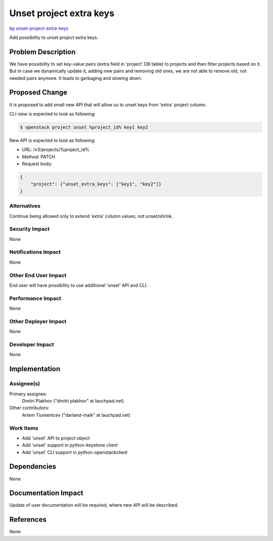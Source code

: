 ..
 This work is licensed under a Creative Commons Attribution 3.0 Unported
 License.

 http://creativecommons.org/licenses/by/3.0/legalcode

========================
Unset project extra keys
========================

`bp unset-project-extra-keys <https://blueprints.launchpad.net/keystone/+spec/unset-project-extra-keys>`_

Add possibility to unset project extra keys.

Problem Description
===================

We have possibility to set key-value pairs (extra field in 'project' DB table)
to projects and then filter projects based on it. But in case we dynamically
update it, adding new pairs and removing old ones, we are not able to
remove old, not needed pairs anymore. It leads to garbaging and slowing down.

Proposed Change
===============

It is proposed to add small new API that will allow us to unset keys from
'extra' project column.

CLI view is expected to look as following:

.. code-block:: bash

    $ openstack project unset %project_id% key1 key2

New API is expected to look as following:

- URL: /v3/projects/%project_id%
- Method: PATCH
- Request body:

.. code-block:: json

    {
        "project": {"unset_extra_keys": ["key1", "key2"]}
    }

Alternatives
------------

Continue being allowed only to extend 'extra' column values, not unset/shrink.

Security Impact
---------------

None

Notifications Impact
--------------------

None

Other End User Impact
---------------------

End user will have possibility to use additional 'unset' API and CLI.

Performance Impact
------------------

None

Other Deployer Impact
---------------------

None

Developer Impact
----------------

None

Implementation
==============

Assignee(s)
-----------

Primary assignee:
 Dmitri Plakhov ("dmitri.plakhov" at lauchpad.net)

Other contributors:
  Artem Tiumentcev ("darland-maik" at lauchpad.net)

Work Items
----------

- Add 'unset' API to project object
- Add 'unset' support in python-keystone client
- Add 'unset' CLI support in python-openstackclient

Dependencies
============

None

Documentation Impact
====================

Update of user documentation will be required, where new API will be described.

References
==========

None

